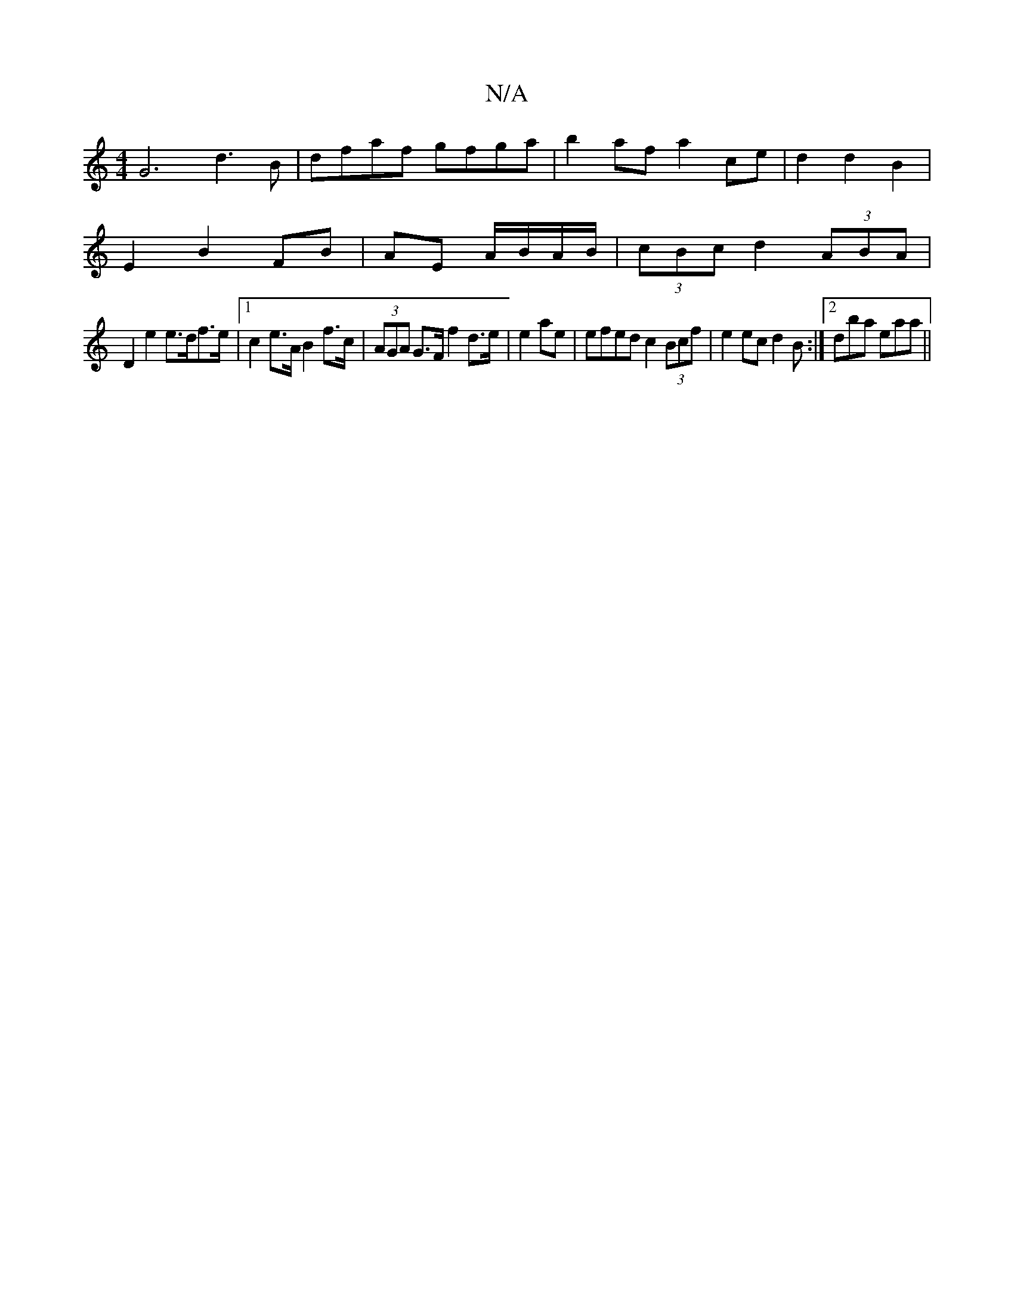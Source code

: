 X:1
T:N/A
M:4/4
R:N/A
K:Cmajor
G6 d3B|dfaf gfga | b2af a2ce | d2 d2B2 |
E2 B2 FB | AE A/B/A/B/ | (3cBc d2 (3ABA |
D2 e2 e>df>e |1 c2 e>A B2f>c|(3AGA G>F f2 d>e|e2ae | efed c2(3Bcf| e2ec d2B:|2 dba eaa||

W:G3 ^GAG |1 BFAE DEBG|FAAF